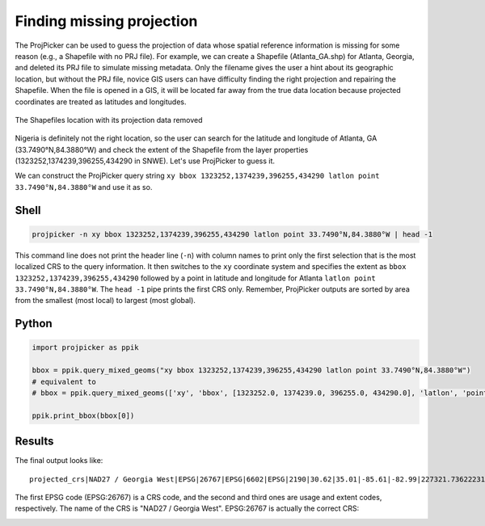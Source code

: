 Finding missing projection
==========================

The ProjPicker can be used to guess the projection of data whose spatial
reference information is missing for some reason (e.g., a Shapefile with no PRJ
file). For example, we can create a Shapefile (Atlanta_GA.shp) for Atlanta,
Georgia, and deleted its PRJ file to simulate missing metadata. Only the
filename gives the user a hint about its geographic location, but without the
PRJ file, novice GIS users can have difficulty finding the right projection and
repairing the Shapefile. When the file is opened in a GIS, it will be located
far away from the true data location because projected coordinates are treated
as latitudes and longitudes.

.. figure:: https://user-images.githubusercontent.com/7456117/120870997-7da26f00-c568-11eb-9630-785b0bfaf535.png
   :align: center
   :alt: shapefile location with missing projection metadata

   The Shapefiles location with its projection data removed

Nigeria is definitely not the right location, so the user can search for the
latitude and longitude of Atlanta, GA (33.7490°N,84.3880°W) and check the
extent of the Shapefile from the layer properties
(1323252,1374239,396255,434290 in SNWE). Let's use ProjPicker to guess it.

We can construct the ProjPicker query string ``xy bbox
1323252,1374239,396255,434290 latlon point 33.7490°N,84.3880°W`` and use it as
so.

Shell
-----

.. code-block:: shell

    projpicker -n xy bbox 1323252,1374239,396255,434290 latlon point 33.7490°N,84.3880°W | head -1

This command line does not print the header line (``-n``) with column names to
print only the first selection that is the most localized CRS to the query
information. It then switches to the ``xy`` coordinate system and specifies the
extent as ``bbox 1323252,1374239,396255,434290`` followed by a point in
latitude and longitude for Atlanta ``latlon point 33.7490°N,84.3880°W``. The
``head -1`` pipe prints the first CRS only. Remember, ProjPicker outputs are
sorted by area from the smallest (most local) to largest (most global).

Python
------

.. code-block:: python

    import projpicker as ppik

    bbox = ppik.query_mixed_geoms("xy bbox 1323252,1374239,396255,434290 latlon point 33.7490°N,84.3880°W")
    # equivalent to
    # bbox = ppik.query_mixed_geoms(['xy', 'bbox', [1323252.0, 1374239.0, 396255.0, 434290.0], 'latlon', 'point', [33.749, -84.388]])

    ppik.print_bbox(bbox[0])

Results
-------

The final output looks like:

::

  projected_crs|NAD27 / Georgia West|EPSG|26767|EPSG|6602|EPSG|2190|30.62|35.01|-85.61|-82.99|227321.736222316|1825636.8909584181|45969.582735703174|870089.0814069586|US foot|119521.02819197961

The first EPSG code (EPSG:26767) is a CRS code, and the second and third ones
are usage and extent codes, respectively. The name of the CRS is "NAD27 /
Georgia West". EPSG:26767 is actually the correct CRS:

.. image:: https://user-images.githubusercontent.com/7456117/120872533-091dff00-c56d-11eb-92c2-c2a9262aa017.png
   :align: center
   :alt: correct crs

